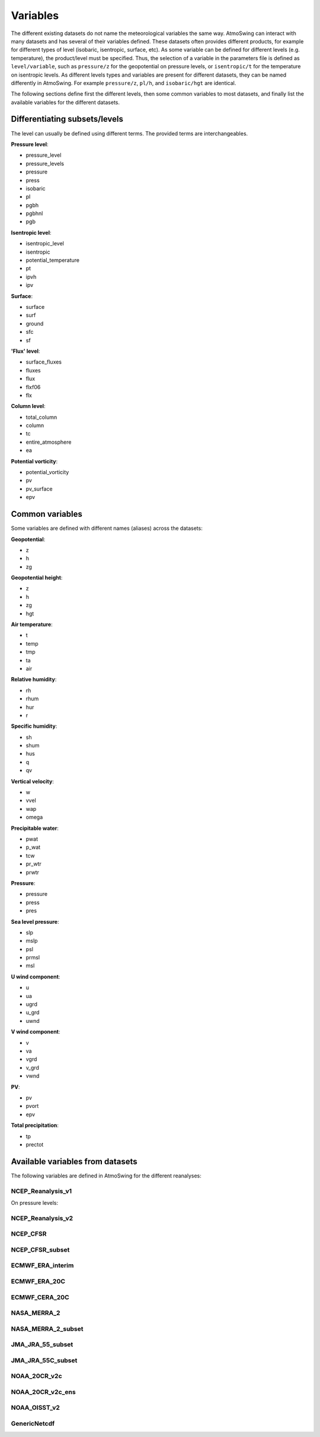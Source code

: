 .. _variables:

Variables
=========

The different existing datasets do not name the meteorological variables the same way. AtmoSwing can interact with many datasets and has several of their variables defined. These datasets often provides different products, for example for different types of level (isobaric, isentropic, surface, etc). As some variable can be defined for different levels (e.g. temperature), the product/level must be specified. Thus, the selection of a variable in the parameters file is defined as ``level/variable``, such as ``pressure/z`` for the geopotential on pressure levels, or ``isentropic/t`` for the temperature on isentropic levels. As different levels types and variables are present for different datasets, they can be named differently in AtmoSwing. For example ``pressure/z``, ``pl/h``, and ``isobaric/hgt`` are identical.

The following sections define first the different levels, then some common variables to most datasets, and finally list the available variables for the different datasets.

Differentiating subsets/levels
------------------------------

The level can usually be defined using different terms. The provided terms are interchangeables.

**Pressure level**:

* pressure_level
* pressure_levels
* pressure
* press
* isobaric
* pl
* pgbh
* pgbhnl
* pgb

**Isentropic level**:

* isentropic_level
* isentropic
* potential_temperature
* pt
* ipvh
* ipv

**Surface**:

* surface
* surf
* ground
* sfc
* sf

**'Flux' level**:

* surface_fluxes
* fluxes
* flux
* flxf06
* flx

**Column level**:

* total_column
* column
* tc
* entire_atmosphere
* ea

**Potential vorticity**:

* potential_vorticity
* pv
* pv_surface
* epv


Common variables
----------------

Some variables are defined with different names (aliases) across the datasets:

**Geopotential**:

* z
* h
* zg

**Geopotential height**:

* z
* h
* zg
* hgt

**Air temperature**:

* t
* temp
* tmp
* ta
* air

**Relative humidity**:

* rh
* rhum
* hur
* r

**Specific humidity**:

* sh
* shum
* hus
* q
* qv

**Vertical velocity**:

* w
* vvel
* wap
* omega

**Precipitable water**:

* pwat
* p_wat
* tcw
* pr_wtr
* prwtr

**Pressure**:

* pressure
* press
* pres

**Sea level pressure**:

* slp
* mslp
* psl
* prmsl
* msl

**U wind component**:

* u
* ua
* ugrd
* u_grd
* uwnd

**V wind component**:

* v
* va
* vgrd
* v_grd
* vwnd

**PV**:

* pv
* pvort
* epv

**Total precipitation**:

* tp
* prectot


Available variables from datasets
---------------------------------

The following variables are defined in AtmoSwing for the different reanalyses:

NCEP_Reanalysis_v1
~~~~~~~~~~~~~~~~~~

On pressure levels:





NCEP_Reanalysis_v2
~~~~~~~~~~~~~~~~~~

NCEP_CFSR
~~~~~~~~~

NCEP_CFSR_subset
~~~~~~~~~~~~~~~~

ECMWF_ERA_interim
~~~~~~~~~~~~~~~~~
  
ECMWF_ERA_20C
~~~~~~~~~~~~~

ECMWF_CERA_20C
~~~~~~~~~~~~~~

NASA_MERRA_2
~~~~~~~~~~~~

NASA_MERRA_2_subset
~~~~~~~~~~~~~~~~~~
 
JMA_JRA_55_subset
~~~~~~~~~~~~~~~~~

JMA_JRA_55C_subset
~~~~~~~~~~~~~~~~~~
  
NOAA_20CR_v2c
~~~~~~~~~~~~~

NOAA_20CR_v2c_ens
~~~~~~~~~~~~~~~~~
  
NOAA_OISST_v2
~~~~~~~~~~~~~

GenericNetcdf
~~~~~~~~~~~~~

  
